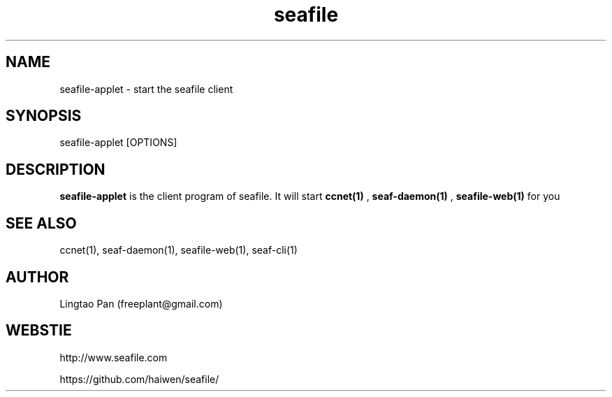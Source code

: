 .\" Manpage for seafile-client
.\" Contact freeplant@gmail.com to correct errors or typos.
.TH seafile 1 "31 Jan 2013" "Linux" "seafile-client man page"
.SH NAME
seafile-applet \- start the seafile client
.SH SYNOPSIS
seafile-applet [OPTIONS]
.SH DESCRIPTION
.BR seafile-applet
is the client program of seafile. It will start
.BR ccnet(1)
, 
.BR seaf-daemon(1)
, 
.BR seafile-web(1)
for you
.SH SEE ALSO
ccnet(1), seaf-daemon(1), seafile-web(1), seaf-cli(1)
.SH AUTHOR
Lingtao Pan (freeplant@gmail.com)
.SH WEBSTIE
http://www.seafile.com
.LP
https://github.com/haiwen/seafile/
